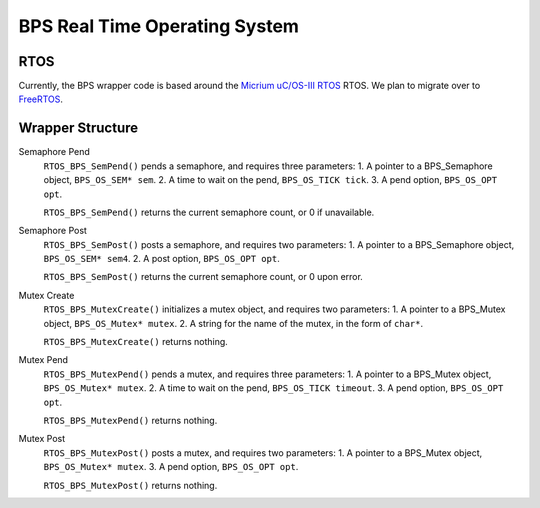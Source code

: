 ******************************
BPS Real Time Operating System
******************************

RTOS
====
Currently, the BPS wrapper code is based around the `Micrium uC/OS-III RTOS <https://docs.silabs.com/micrium/latest/micrium-general-concepts/>`_
RTOS. We plan to migrate over to `FreeRTOS <https://www.freertos.org/>`_.

Wrapper Structure
=================

Semaphore Pend
    ``RTOS_BPS_SemPend()`` pends a semaphore, and requires three parameters:
    1. A pointer to a BPS_Semaphore object, ``BPS_OS_SEM* sem``. 
    2. A time to wait on the pend, ``BPS_OS_TICK tick``.
    3. A pend option, ``BPS_OS_OPT opt``.

    ``RTOS_BPS_SemPend()`` returns the current semaphore count, or 0 if unavailable.

Semaphore Post
    ``RTOS_BPS_SemPost()`` posts a semaphore, and requires two parameters:
    1. A pointer to a BPS_Semaphore object, ``BPS_OS_SEM* sem4``.
    2. A post option, ``BPS_OS_OPT opt``.

    ``RTOS_BPS_SemPost()`` returns the current semaphore count, or 0 upon error.

Mutex Create
    ``RTOS_BPS_MutexCreate()`` initializes a mutex object, and requires two parameters:
    1. A pointer to a BPS_Mutex object, ``BPS_OS_Mutex* mutex``.
    2. A string for the name of the mutex, in the form of ``char*``.

    ``RTOS_BPS_MutexCreate()`` returns nothing.

Mutex Pend
    ``RTOS_BPS_MutexPend()`` pends a mutex, and requires three parameters:
    1. A pointer to a BPS_Mutex object, ``BPS_OS_Mutex* mutex``.
    2. A time to wait on the pend, ``BPS_OS_TICK timeout``.
    3. A pend option, ``BPS_OS_OPT opt``.

    ``RTOS_BPS_MutexPend()`` returns nothing.

Mutex Post
    ``RTOS_BPS_MutexPost()`` posts a mutex, and requires two parameters:
    1. A pointer to a BPS_Mutex object, ``BPS_OS_Mutex* mutex``.
    3. A pend option, ``BPS_OS_OPT opt``.

    ``RTOS_BPS_MutexPost()`` returns nothing.